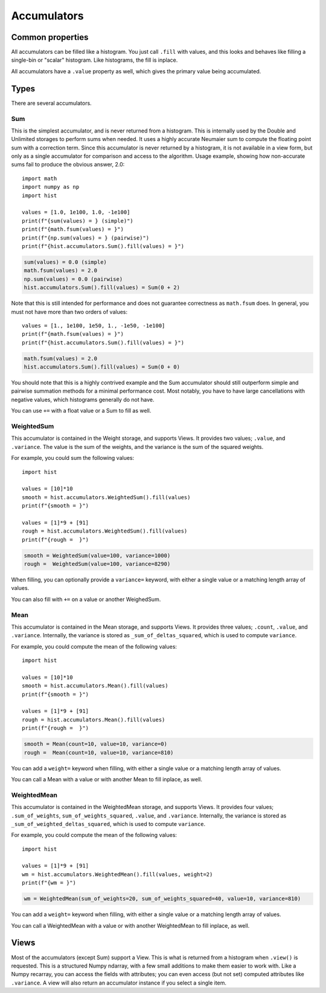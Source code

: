 .. _usage-accumulators:

Accumulators
============

Common properties
-----------------

All accumulators can be filled like a histogram. You just call ``.fill`` with
values, and this looks and behaves like filling a single-bin or "scalar"
histogram. Like histograms, the fill is inplace.

All accumulators have a ``.value`` property as well, which gives the primary
value being accumulated.

Types
-----

There are several accumulators.

Sum
^^^

This is the simplest accumulator, and is never returned from a histogram. This
is internally used by the Double and Unlimited storages to perform sums when
needed. It uses a highly accurate Neumaier sum to compute the floating point
sum with a correction term. Since this accumulator is never returned by a
histogram, it is not available in a view form, but only as a single accumulator
for comparison and access to the algorithm. Usage example, showing how
non-accurate sums fail to produce the obvious answer, 2.0::

    import math
    import numpy as np
    import hist

    values = [1.0, 1e100, 1.0, -1e100]
    print(f"{sum(values) = } (simple)")
    print(f"{math.fsum(values) = }")
    print(f"{np.sum(values) = } (pairwise)")
    print(f"{hist.accumulators.Sum().fill(values) = }")

.. code-block:: text

    sum(values) = 0.0 (simple)
    math.fsum(values) = 2.0
    np.sum(values) = 0.0 (pairwise)
    hist.accumulators.Sum().fill(values) = Sum(0 + 2)


Note that this is still intended for performance and does not guarantee
correctness as ``math.fsum`` does. In general, you must not have more than two
orders of values::

    values = [1., 1e100, 1e50, 1., -1e50, -1e100]
    print(f"{math.fsum(values) = }")
    print(f"{hist.accumulators.Sum().fill(values) = }")

.. code-block:: text

    math.fsum(values) = 2.0
    hist.accumulators.Sum().fill(values) = Sum(0 + 0)

You should note that this is a highly contrived example and the Sum accumulator
should still outperform simple and pairwise summation methods for a minimal
performance cost. Most notably, you have to have large cancellations with
negative values, which histograms generally do not have.

You can use ``+=`` with a float value or a Sum to fill as well.

WeightedSum
^^^^^^^^^^^

This accumulator is contained in the Weight storage, and supports Views. It
provides two values; ``.value``, and ``.variance``. The value is the sum of the
weights, and the variance is the sum of the squared weights.

For example, you could sum the following values::

    import hist

    values = [10]*10
    smooth = hist.accumulators.WeightedSum().fill(values)
    print(f"{smooth = }")

    values = [1]*9 + [91]
    rough = hist.accumulators.WeightedSum().fill(values)
    print(f"{rough =  }")

.. code-block:: text

    smooth = WeightedSum(value=100, variance=1000)
    rough =  WeightedSum(value=100, variance=8290)

When filling, you can optionally provide a ``variance=`` keyword, with either a
single value or a matching length array of values.

You can also fill with ``+=`` on a value or another WeighedSum.

Mean
^^^^

This accumulator is contained in the Mean storage, and supports Views. It
provides three values; ``.count``, ``.value``, and ``.variance``. Internally,
the variance is stored as ``_sum_of_deltas_squared``, which is used to compute
``variance``.

For example, you could compute the mean of the following values::

    import hist

    values = [10]*10
    smooth = hist.accumulators.Mean().fill(values)
    print(f"{smooth = }")

    values = [1]*9 + [91]
    rough = hist.accumulators.Mean().fill(values)
    print(f"{rough =  }")

.. code-block:: text

    smooth = Mean(count=10, value=10, variance=0)
    rough =  Mean(count=10, value=10, variance=810)

You can add a ``weight=`` keyword when filling, with either a single value
or a matching length array of values.

You can call a Mean with a value or with another Mean to fill inplace, as well.

WeightedMean
^^^^^^^^^^^^

This accumulator is contained in the WeightedMean storage, and supports Views.
It provides four values; ``.sum_of_weights``, ``sum_of_weights_squared``,
``.value``, and ``.variance``. Internally, the variance is stored as
``_sum_of_weighted_deltas_squared``, which is used to compute ``variance``.

For example, you could compute the mean of the following values::

    import hist

    values = [1]*9 + [91]
    wm = hist.accumulators.WeightedMean().fill(values, weight=2)
    print(f"{wm = }")

.. code-block:: text

    wm = WeightedMean(sum_of_weights=20, sum_of_weights_squared=40, value=10, variance=810)

You can add a ``weight=`` keyword when filling, with either a single value or a
matching length array of values.

You can call a WeightedMean with a value or with another WeightedMean to fill
inplace, as well.

Views
-----

Most of the accumulators (except Sum) support a View. This is what is returned from
a histogram when ``.view()`` is requested. This is a structured Numpy ndarray, with a few small
additions to make them easier to work with. Like a Numpy recarray, you can access the fields with
attributes; you can even access (but not set) computed attributes like ``.variance``. A view will
also return an accumulator instance if you select a single item.
